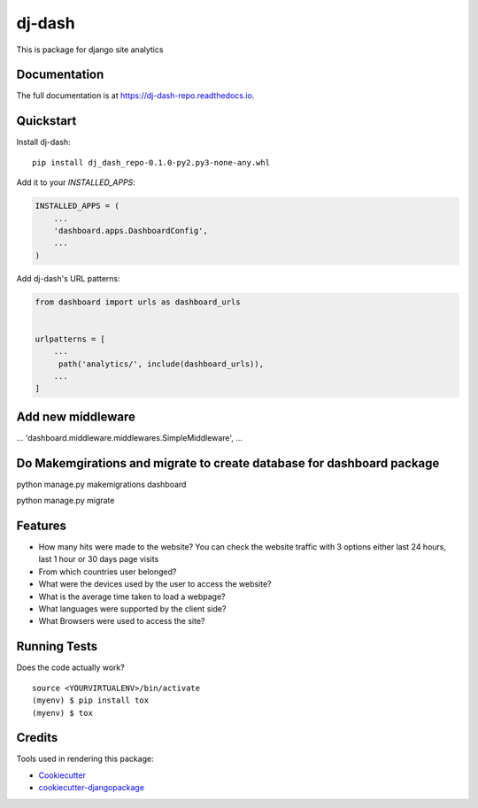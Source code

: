 =============================
dj-dash
=============================

.. image:: https://badge.fury.io/py/dj-dash-repo.svg
    :target: https://badge.fury.io/py/dj-dash-repo

.. image:: https://travis-ci.org/rahul1809/dj-dash-repo.svg?branch=master
    :target: https://travis-ci.org/rahul1809/dj-dash-repo

.. image:: https://codecov.io/gh/rahul1809/dj-dash-repo/branch/master/graph/badge.svg
    :target: https://codecov.io/gh/rahul1809/dj-dash-repo

This is package for django site analytics

Documentation
-------------

The full documentation is at https://dj-dash-repo.readthedocs.io.

Quickstart
----------

Install dj-dash::

    pip install dj_dash_repo-0.1.0-py2.py3-none-any.whl

Add it to your `INSTALLED_APPS`:

.. code-block:: python

    INSTALLED_APPS = (
        ...
        'dashboard.apps.DashboardConfig',
        ...
    )

Add dj-dash's URL patterns:

.. code-block:: python

    from dashboard import urls as dashboard_urls


    urlpatterns = [
        ...
         path('analytics/', include(dashboard_urls)),
        ...
    ]

Add new middleware 
------------------
...
'dashboard.middleware.middlewares.SimpleMiddleware',
...

Do Makemgirations and migrate to create database for dashboard package
----------------------------------------------------------------------

python manage.py makemigrations dashboard


python manage.py migrate

Features
--------

* How many hits were made to the website? You can check the website traffic with 3 options either last 24 hours, last 1 hour or 30 days page visits

* From which countries user belonged?

* What were the devices used by the user to access the website?
* What is the average time taken to load a webpage?
* What languages were supported by the client side?
* What Browsers were used to access the site?

Running Tests
-------------

Does the code actually work?

::

    source <YOURVIRTUALENV>/bin/activate
    (myenv) $ pip install tox
    (myenv) $ tox

Credits
-------

Tools used in rendering this package:

*  Cookiecutter_
*  `cookiecutter-djangopackage`_

.. _Cookiecutter: https://github.com/audreyr/cookiecutter
.. _`cookiecutter-djangopackage`: https://github.com/pydanny/cookiecutter-djangopackage
